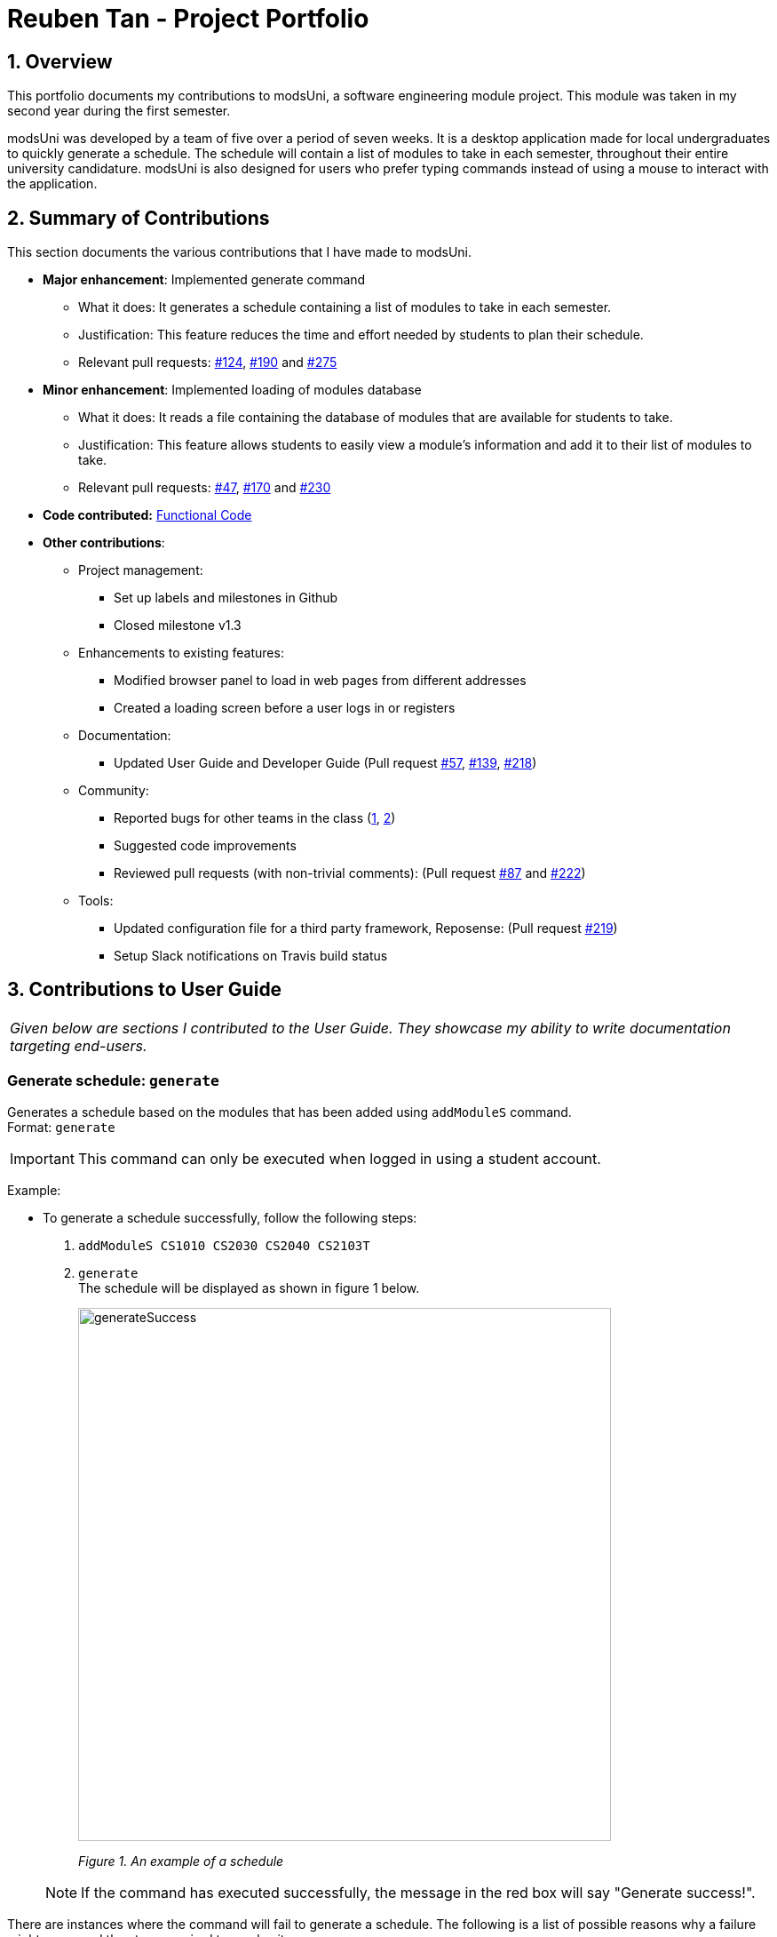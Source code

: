 = Reuben Tan - Project Portfolio
:site-section: AboutUs
:imagesDir: ../images
:stylesDir: ../stylesheets

== 1. Overview

This portfolio documents my contributions to modsUni, a software engineering module project. This module was
taken in my second year during the first semester.

modsUni was developed by a team of five over a period of seven weeks. It is a desktop application made for
local undergraduates to quickly generate a schedule. The schedule will contain a list of modules to take in
 each semester, throughout their entire university candidature. modsUni is also designed for users who
 prefer typing commands instead of using a mouse to interact with the application.

== 2. Summary of Contributions
This section documents the various contributions that I have made to modsUni.

* *Major enhancement*: Implemented generate command
** What it does: It generates a schedule containing a list of modules to take in each semester.
** Justification: This feature reduces the time and effort needed by students to plan their schedule.
** Relevant pull requests: https://github.com/CS2103-AY1819S1-W17-2/main/pull/124[#124],
https://github.com/CS2103-AY1819S1-W17-2/main/pull/190[#190] and
https://github.com/CS2103-AY1819S1-W17-2/main/pull/275[#275]

* *Minor enhancement*: Implemented loading of modules database
** What it does: It reads a file containing the database of modules that are available for students to
take.
** Justification: This feature allows students to easily view a module's information and add it to their
list of modules to take.
** Relevant pull requests: https://github.com/CS2103-AY1819S1-W17-2/main/pull/47[#47],
https://github.com/CS2103-AY1819S1-W17-2/main/pull/170[#170] and
https://github.com/CS2103-AY1819S1-W17-2/main/pull/230[#230]

* *Code contributed:* https://nus-cs2103-ay1819s1.github.io/cs2103-dashboard/#=undefined&search=rtjl&sort=displayName&since=2018-09-12&until=2018-11-07&timeframe=day&reverse=false&repoSort=true[Functional Code]


* *Other contributions*:

** Project management:
*** Set up labels and milestones in Github
*** Closed milestone v1.3
** Enhancements to existing features:
*** Modified browser panel to load in web pages from different addresses
*** Created a loading screen before a user logs in or registers
** Documentation:
*** Updated User Guide and Developer Guide (Pull request
https://github.com/CS2103-AY1819S1-W17-2/main/pull/57[#57],
https://github.com/CS2103-AY1819S1-W17-2/main/pull/139[#139],
https://github.com/CS2103-AY1819S1-W17-2/main/pull/218[#218])
** Community:
*** Reported bugs for other teams in the class (https://github.com/CS2103-AY1819S1-F11-1/main/issues/195[1],
https://github.com/CS2103-AY1819S1-F11-1/main/issues/191[2])
*** Suggested code improvements
*** Reviewed pull requests (with non-trivial comments): (Pull request
https://github.com/CS2103-AY1819S1-W17-2/main/pull/87[#87] and
https://github.com/CS2103-AY1819S1-W17-2/main/pull/222[#222])
** Tools:
*** Updated configuration file for a third party framework, Reposense: (Pull request
https://github.com/CS2103-AY1819S1-W17-2/main/pull/219[#219])
*** Setup Slack notifications on Travis build status

== 3. Contributions to User Guide

|===
|_Given below are sections I contributed to the User Guide. They showcase my ability to write documentation targeting end-users._
|===


=== Generate schedule: `generate`
Generates a schedule based on the modules that has been added using `addModuleS` command. +
Format: `generate`

[IMPORTANT]
This command can only be executed when logged in using a student account.

Example: +

* To generate a schedule successfully, follow the following steps:
. `addModuleS CS1010 CS2030 CS2040 CS2103T`
. `generate` +
The schedule will be displayed as shown in figure 1 below.

+
image::generateSuccess.png[width="600"]
_Figure 1. An example of a schedule_

+

[NOTE]
If the command has executed successfully, the message in the red box will say "Generate success!".



There are instances where the command will fail to generate a schedule. The following is a list of
possible reasons why a failure might occur and the steps required to resolve it.

Examples of possible failures: +

* Missing prerequisites
+
The following message in figure 2 will be shown for this failure.
+

image::generateMissingPrereq.png[width="700"]
_Figure 2. Error message shown when there are prerequisites are missing._

+
Steps to rectify:

. Execute `showModule CS2030` to identify the missing prerequisite module as shown in figure 3.
+
image::generateMissingPrereqShow.png[width="700"]
_Figure 3. Output of the `showModule CS2030` command._
+
[NOTE]
The prerequisites are shown in the red box.


. Add the missing prerequisite module using `addModuleS CS1010`.
. Run the `generate` command again.
. Verify the application's output with the figure 4 as shown below. The green box should show the schedule
and
message in
the red box should say "Generate success!".
+
image::generateMissingPrereqSuccess.png[width="700"]
_Figure 4. Output when the schedule has been successfully generated._

* No modules added to staged list
+
The following message in figure 5 will be shown for this failure.
+

image::generateNoStagedModules.png[width="700"]
_Figure 5. Error message shown when there are no modules in the staged list._

+
Steps to rectify:

. Add a module to your staged list using `addModuleS CS1010`.
. Execute `switch tab/staged` to ensure that the module has been successfully added to your staged list.
+
image::generateNoStagedModulesAdd.png[width="700"]
_Figure 6. Before and after ouput after adding a module to the staged list._

. Run the `generate` command again.

+

<<<

. Verify the application's output with the image below. The green box should show the schedule and
message in
the red box should say "Generate success!".

+
image::generateNoStagedModulesSuccess.png[width="700"]
_Figure 7. Output when the schedule has been successfully generated._
+

== 4. Contributions to Developer Guide

|===
|_Given below are sections I contributed to the Developer Guide. They showcase my ability to write technical documentation and the technical depth of my contributions to the project._
|===


=== Generate Schedule Feature

This feature is for student users to generate a schedule containing the modules to take in each semester
during their entire university candidature. It is executed using the `generate` command.

[NOTE]
The `generate` command can only be executed by users of type `Student`.

The section below will describe in detail the current implementation and design considerations of the
`generate` command.

==== Current Implementation
The sequence diagram shown below in Figure 8 illustrates the interactions between some of these components
 when the command is executed.

image::SequenceDiagramforGenerate.png[width="200]
_Figure 8. High Level Sequence Diagram for `generate` command_

The command is facilitated by the following classes:

* `Generate` command class +
The `Generate` command class extends from the `Command` class. Figure 9 below depicts the UML
diagram for the `Generate` command class.

+
image::GenerateCommandUML.png[width="250]
_Figure 9. Generate command UML Diagram_

* `Model` class +
The following methods in the `Model` class are used in this command:

** `isStudent()` +
This method checks if the current user is a student.
** `canGenerate()` +
This method checks if it is possible to generate a schedule.
** `generateSchedule()` +
This method generates a schedule.

* `Generate` from the `Logic` package. +
This class is used to encapsulate the processes for generating a schedule. The following methods are used
in this command: +
** `canGenerate(Student)` +
This methods checks if all the module prerequisites from the student's staged list is met. It does this by
merging the staged and taken module list together. +
Using the merged list, it extracts out the list of module codes. Each module in the staged list is checked
to see if the prerequisite condition can be met. The following code snippet shows this process:
+
[source, java]
----
public static Optional<List<Code>> canGenerate(Student student) {
    List<Code> cannotTakeCode = new ArrayList<>();
    List<Code> codeChecklist = student.getTakenAndStageCode();
    UniqueModuleList modulesStaged = student.getModulesStaged();
    for (Module module : modulesStaged) {
        if (!module.checkPrereq(codeChecklist)) {
            cannotTakeCode.add(module.getCode());
        }
    }
    // return list of codes that failed to met prerequisite condition or an empty value if the list is empty.
}
----
** `generateSchedule()` +
This method will create a schedule using modules that are in the student's staged list. +
It does this by going though the list of modules and removing those that satisfies the prerequisite condition. As it removes,
the module code is added to a temporary list. This list is used during the checking of prerequisite
conditions for the remaining modules. +
The following code snippet will provide a clearer explanation of how the method works:
+
[source, java]
----
public SemesterList generateSchedule() {
    SemesterList semesterList = new SemesterList();
    Semester newSemester = new Semester();

    List<Code> taken = new ArrayList<>();

    while (modulesStaged.size() > 0) {
        for (Module element : modulesStaged) {
            if (element.checkPrereq(taken)) {
                // Remove module from staged list
                // Add module to semester and temporary list
            }
        }

        semesterList.addSemester(newSemester);
        newSemester = new Semester();
    }
    return semesterList;
}
----

[NOTE]
This class is different from the `Generate` command class. The command class is for the execution of the
command, while the current one is for creating the schedule.

===== Execution phase of the `generate` command
Figure 10 below shows an overview of the steps performed during the execution phase of the command.

image::SDforGenerateCommandLogicAndModel.png[width="250]
_Figure 10. Sequence diagram for the interaction between `Logic` and `Model` Components when executing
 `generate`._

In the execute method of the command, the following checks are performed:

. Type of user account +
This step checks if a user has logged in and the current user is a student. It is performed as only student
accounts are able to generate a schedule.

. Modules in staged list +
This step ensures that there modules are available to add into the schedule.

. Staged modules prerequisites +
This step verifies that the prerequisites for all modules in the staged list are met. It is done to ensure
 that it is possible to generate a schedule.

If any of the checks fails, an error will be thrown. The following code snippet illustrates the
checking process: +
[source, java]
----
if (model.getCurrentUser() == null) {
    throw new CommandException(MESSAGE_ERROR);
}

if (!model.isStudent()) {
    throw new CommandException(MESSAGE_INVALID_ROLE);
}

if (!currentStudent.hasModuleToTake()) {
    throw new CommandException(MESSAGE_NO_MODULES);
}

if (cannotTakeCodes.isPresent()) {
    return new CommandResult(MESSAGE_FAILURE + cannotTakeCodes.toString());
}
----
After passing all the checks, the command will proceed on and generate a schedule. To display the schedule
in the user interface, two events will be created.

. `MainWindowClearResourceEvent` +
It is created to inform the current panel in the main window to clear it's resources.
. `NewGenerateResultAvailableEvent` +
This event will show the generated schedule in the main window.

These events will be sent to `EventsCenter` to process and execute it.

===== Example scenario of the generate command
Given below is an example usage scenario of how the generate command behaves:

The user launches the application for the first time and the `currentUser` will at this point be `null`.
Issuing the generate command at this point will throw an error message indicating to the user that they have
not registered an account or they are currently not logged in.

In order to utilise the generate command, the user must perform one of the following options:

* The user executes `register user/demo ...` to register a new `Student` account, followed by `addModuleS
cs1010`.

* The user executes `login user/demo pass/P@ssw0rd` to log into account, followed by `addModuleS cs1010`.

[NOTE]
A new `Student` would be initialized and automatically set as the `currentUser`. The module cs1010 would
also be added to the student's staged module list, enabling the student to perform generate command. +

==== Design Considerations

===== Aspect: Placement of methods for generating a schedule
* **Alternative 1 (current choice):** Use a separate `Generate` class in the `Logic` package to
encapsulate the processes for generating a schedule.
** Pros: Modification made to the generating of schedule does not affect the `Student` model.
** Cons: This approach adds complexity to the design of the application.
* **Alternative 2:** Adding the logic for generating the schedule to the `Student` model.
** Pros: This alternative is easier to implement.
** Cons: It breaks the single responsibility principle of the `Student` model.

===== Aspect: Checking of prerequisites before generating a schedule
* **Alternative 1 (current choice):** Perform checks to ensure that all prerequisites for modules in staged
 list are fulfilled.
 ** Pros: Ensures that the command will not cause an infinite loop.
 ** Cons: The command will not always be able to generate a schedule as students may forget to add in the
 prerequisite modules.
* **Alterative 2:** Assume that prerequisites for all modules are met.
** Pros: Reduces the time complexity of the command.
** Cons: The command might end up with an infinite loop as it keeps on trying to arrange the modules.
